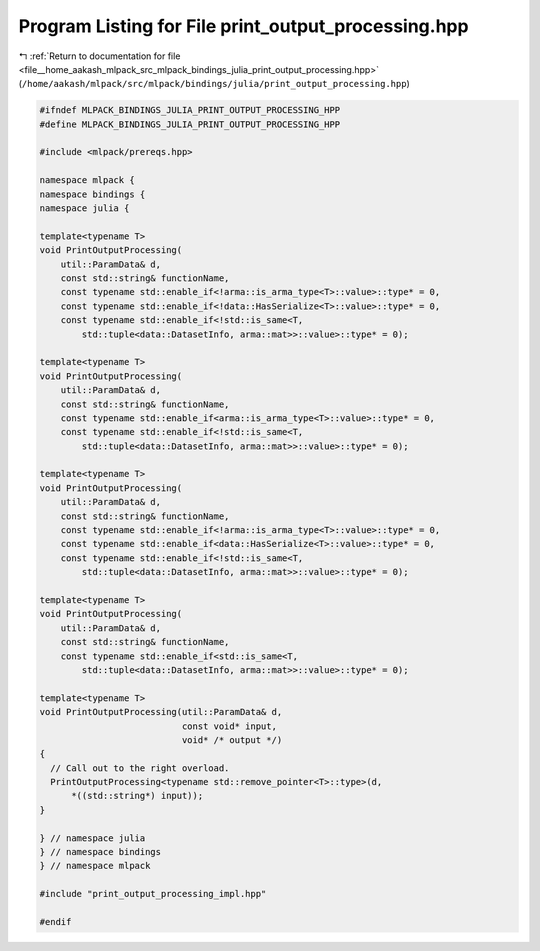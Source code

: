 
.. _program_listing_file__home_aakash_mlpack_src_mlpack_bindings_julia_print_output_processing.hpp:

Program Listing for File print_output_processing.hpp
====================================================

|exhale_lsh| :ref:`Return to documentation for file <file__home_aakash_mlpack_src_mlpack_bindings_julia_print_output_processing.hpp>` (``/home/aakash/mlpack/src/mlpack/bindings/julia/print_output_processing.hpp``)

.. |exhale_lsh| unicode:: U+021B0 .. UPWARDS ARROW WITH TIP LEFTWARDS

.. code-block:: cpp

   
   #ifndef MLPACK_BINDINGS_JULIA_PRINT_OUTPUT_PROCESSING_HPP
   #define MLPACK_BINDINGS_JULIA_PRINT_OUTPUT_PROCESSING_HPP
   
   #include <mlpack/prereqs.hpp>
   
   namespace mlpack {
   namespace bindings {
   namespace julia {
   
   template<typename T>
   void PrintOutputProcessing(
       util::ParamData& d,
       const std::string& functionName,
       const typename std::enable_if<!arma::is_arma_type<T>::value>::type* = 0,
       const typename std::enable_if<!data::HasSerialize<T>::value>::type* = 0,
       const typename std::enable_if<!std::is_same<T,
           std::tuple<data::DatasetInfo, arma::mat>>::value>::type* = 0);
   
   template<typename T>
   void PrintOutputProcessing(
       util::ParamData& d,
       const std::string& functionName,
       const typename std::enable_if<arma::is_arma_type<T>::value>::type* = 0,
       const typename std::enable_if<!std::is_same<T,
           std::tuple<data::DatasetInfo, arma::mat>>::value>::type* = 0);
   
   template<typename T>
   void PrintOutputProcessing(
       util::ParamData& d,
       const std::string& functionName,
       const typename std::enable_if<!arma::is_arma_type<T>::value>::type* = 0,
       const typename std::enable_if<data::HasSerialize<T>::value>::type* = 0,
       const typename std::enable_if<!std::is_same<T,
           std::tuple<data::DatasetInfo, arma::mat>>::value>::type* = 0);
   
   template<typename T>
   void PrintOutputProcessing(
       util::ParamData& d,
       const std::string& functionName,
       const typename std::enable_if<std::is_same<T,
           std::tuple<data::DatasetInfo, arma::mat>>::value>::type* = 0);
   
   template<typename T>
   void PrintOutputProcessing(util::ParamData& d,
                              const void* input,
                              void* /* output */)
   {
     // Call out to the right overload.
     PrintOutputProcessing<typename std::remove_pointer<T>::type>(d,
         *((std::string*) input));
   }
   
   } // namespace julia
   } // namespace bindings
   } // namespace mlpack
   
   #include "print_output_processing_impl.hpp"
   
   #endif

